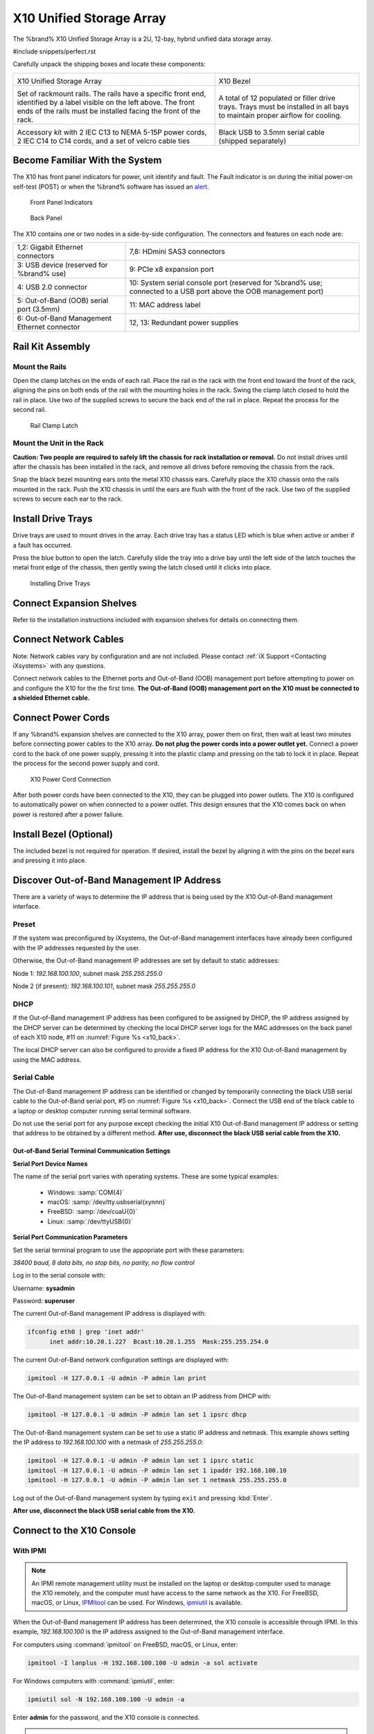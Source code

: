 .. index:: X10 Unified Storage Array

.. _X10 Unified Storage Array:

X10 Unified Storage Array
-------------------------

The %brand% X10 Unified Storage Array is a 2U, 12-bay, hybrid unified
data storage array.


#include snippets/perfect.rst


.. index:: X10 Unified Storage Array Contents

Carefully unpack the shipping boxes and locate these components:

.. tabularcolumns:: |>{\RaggedRight}p{\dimexpr 0.5\linewidth-2\tabcolsep}
                    |>{\RaggedRight}p{\dimexpr 0.5\linewidth-2\tabcolsep}|

.. table::
   :class: longtable

   +--------------------------------------------+--------------------------------------------+
   | .. image:: images/tn_x10.png               | .. image:: images/tn_x10_bezel.png         |
   |                                            |                                            |
   | X10 Unified Storage Array                  | X10 Bezel                                  |
   +--------------------------------------------+--------------------------------------------+
   | .. image:: images/tn_x10_rails.png         | .. image:: images/tn_x10_drivetrays.png    |
   |                                            |                                            |
   | Set of rackmount rails. The rails have a   | A total of 12 populated or filler drive    |
   | specific front end, identified by a label  | trays. Trays must be installed in all bays |
   | visible on the left above. The front ends  | to maintain proper airflow for cooling.    |
   | of the rails must be installed facing the  |                                            |
   | front of the rack.                         |                                            |
   +--------------------------------------------+--------------------------------------------+
   | .. image:: images/tn_x10_accessorykit.png  | .. image:: images/tn_x10_serialcable.png   |
   |    :width: 80%                             |    :width: 30%                             |
   |                                            |                                            |
   | Accessory kit with 2 IEC C13 to NEMA 5-15P | Black USB to 3.5mm serial cable (shipped   |
   | power cords, 2 IEC C14 to C14 cords, and a | separately)                                |
   | set of velcro cable ties                   |                                            |
   +--------------------------------------------+--------------------------------------------+

.. raw:: latex

   \newpage


.. index:: Become Familiar with the System
.. _Become Familiar with the System:

Become Familiar With the System
~~~~~~~~~~~~~~~~~~~~~~~~~~~~~~~

The X10 has front panel indicators for power, unit identify and fault.
The Fault indicator is on during the initial power-on self-test (POST)
or when the %brand% software has issued an
`alert
<https://support.ixsystems.com/truenasguide/tn_options.html#alert>`__.


.. _x10_indicators:

.. figure:: images/tn_x10_indicators.png
   :width: 1.35in

   Front Panel Indicators


.. _x10_back:

.. figure:: images/tn_x10_back.png

   Back Panel


The X10 contains one or two nodes in a side-by-side configuration. The
connectors and features on each node are:

.. tabularcolumns:: |>{\RaggedRight}p{\dimexpr 0.5\linewidth-2\tabcolsep}
                    |>{\RaggedRight}p{\dimexpr 0.5\linewidth-2\tabcolsep}|

.. table::
   :class: longtable

   +-------------------------------------------------+-------------------------------------------------+
   | 1,2: Gigabit Ethernet connectors                | 7,8: HDmini SAS3 connectors                     |
   +-------------------------------------------------+-------------------------------------------------+
   | 3: USB device (reserved for                     | 9: PCIe x8 expansion port                       |
   | %brand% use)                                    |                                                 |
   +-------------------------------------------------+-------------------------------------------------+
   | 4: USB 2.0 connector                            | 10: System serial console port (reserved for    |
   |                                                 | %brand% use; connected to a USB port            |
   |                                                 | above the OOB management port)                  |
   +-------------------------------------------------+-------------------------------------------------+
   | 5: Out-of-Band (OOB) serial port (3.5mm)        | 11: MAC address label                           |
   +-------------------------------------------------+-------------------------------------------------+
   | 6: Out-of-Band Management Ethernet connector    | 12, 13: Redundant power supplies                |
   +-------------------------------------------------+-------------------------------------------------+


.. index:: Rail Kit Assembly

Rail Kit Assembly
~~~~~~~~~~~~~~~~~


Mount the Rails
^^^^^^^^^^^^^^^

Open the clamp latches on the ends of each rail. Place the rail in
the rack with the front end toward the front of the rack, aligning
the pins on both ends of the rail with the mounting holes in the rack.
Swing the clamp latch closed to hold the rail in place. Use two of the
supplied screws to secure the back end of the rail in place. Repeat
the process for the second rail.


.. _x10_rail_clamp:

.. figure:: images/tn_x10_rail_clamp.png
   :width: 4.125in

   Rail Clamp Latch


Mount the Unit in the Rack
^^^^^^^^^^^^^^^^^^^^^^^^^^

**Caution: Two people are required to safely lift the chassis for rack
installation or removal.** Do not install drives until after the
chassis has been installed in the rack, and remove all drives before
removing the chassis from the rack.

Snap the black bezel mounting ears onto the metal X10 chassis ears.
Carefully place the X10 chassis onto the rails mounted in the rack.
Push the X10 chassis in until the ears are flush with the front of the
rack.  Use two of the supplied screws to secure each ear to the rack.


Install Drive Trays
~~~~~~~~~~~~~~~~~~~

Drive trays are used to mount drives in the array. Each drive tray has
a status LED which is blue when active or amber if a fault has
occurred.

Press the blue button to open the latch. Carefully slide the tray into
a drive bay until the left side of the latch touches the metal front
edge of the chassis, then gently swing the latch closed until it
clicks into place.

.. _x10_drivetray_load:

.. figure:: images/tn_x10_drivetray_load.png

   Installing Drive Trays


Connect Expansion Shelves
~~~~~~~~~~~~~~~~~~~~~~~~~

Refer to the installation instructions included with expansion
shelves for details on connecting them.


Connect Network Cables
~~~~~~~~~~~~~~~~~~~~~~

Note: Network cables vary by configuration and are not included.
Please contact :ref:`iX Support <Contacting iXsystems>` with any
questions.

Connect network cables to the Ethernet ports and Out-of-Band (OOB)
management port before attempting to power on and configure the X10
for the the first time. **The Out-of-Band (OOB) management port on the
X10 must be connected to a shielded Ethernet cable.**


Connect Power Cords
~~~~~~~~~~~~~~~~~~~

If any %brand% expansion shelves are connected to the X10 array, power
them on first, then wait at least two minutes before connecting power
cables to the X10 array.  **Do not plug the power cords into a power
outlet yet.** Connect a power cord to the back of one power supply,
pressing it into the plastic clamp and pressing on the tab to lock it
in place. Repeat the process for the second power supply and cord.

.. _x10_power:
.. figure:: images/tn_x10_power_clip.png
   :width: 1.5in

   X10 Power Cord Connection


After both power cords have been connected to the X10, they can be
plugged into power outlets. The X10 is configured to automatically
power on when connected to a power outlet. This design ensures that
the X10 comes back on when power is restored after a power failure.


Install Bezel (Optional)
~~~~~~~~~~~~~~~~~~~~~~~~

The included bezel is not required for operation. If desired, install
the bezel by aligning it with the pins on the bezel ears and pressing
it into place.


Discover Out-of-Band Management IP Address
~~~~~~~~~~~~~~~~~~~~~~~~~~~~~~~~~~~~~~~~~~

There are a variety of ways to determine the IP address that is being
used by the X10 Out-of-Band management interface.


Preset
^^^^^^

If the system was preconfigured by iXsystems, the Out-of-Band
management interfaces have already been configured with the IP
addresses requested by the user.

Otherwise, the Out-of-Band management IP addresses are set by default
to static addresses:

Node 1: *192.168.100.100*, subnet mask *255.255.255.0*

Node 2 (if present): *192.168.100.101*, subnet mask *255.255.255.0*


DHCP
^^^^

If the Out-of-Band management IP address has been configured to be
assigned by DHCP, the IP address assigned by the DHCP server can be
determined by checking the local DHCP server logs for the MAC
addresses on the back panel of each X10 node, #11 on
:numref:`Figure %s <x10_back>`.

The local DHCP server can also be configured to provide a fixed IP
address for the X10 Out-of-Band management by using the MAC address.


.. _X10_Serial_Cable:

Serial Cable
^^^^^^^^^^^^

The Out-of-Band management IP address can be identified or changed by
temporarily connecting the black USB serial cable to the
Out-of-Band serial port, #5 on
:numref:`Figure %s <x10_back>`.
Connect the USB end of the black cable to a laptop or desktop
computer running serial terminal software.


Do not use the serial port for any purpose except checking the initial
X10 Out-of-Band management IP address or setting that address to be
obtained by a different method.
**After use, disconnect the black USB serial cable from the X10.**


.. _X10_Out-of-Band Serial Terminal Communication Settings:

Out-of-Band Serial Terminal Communication Settings
..................................................

**Serial Port Device Names**

The name of the serial port varies with operating systems. These are
some typical examples:

  * Windows: :samp:`COM{4}`

  * macOS: :samp:`/dev/tty.usbserial{xynnn}`

  * FreeBSD: :samp:`/dev/cuaU{0}`

  * Linux: :samp:`/dev/ttyUSB{0}`


**Serial Port Communication Parameters**

Set the serial terminal program to use the appopriate port with these
parameters:

*38400 baud, 8 data bits, no stop bits, no parity, no flow control*


Log in to the serial console with:

Username: **sysadmin**

Password: **superuser**

The current Out-of-Band management IP address is displayed with:


.. code-block:: none

   ifconfig eth0 | grep 'inet addr'
         inet addr:10.20.1.227  Bcast:10.20.1.255  Mask:255.255.254.0


The current Out-of-Band network configuration settings are displayed
with:


.. code-block:: none

   ipmitool -H 127.0.0.1 -U admin -P admin lan print


The Out-of-Band management system can be set to obtain an IP address
from DHCP with:


.. code-block:: none

   ipmitool -H 127.0.0.1 -U admin -P admin lan set 1 ipsrc dhcp


The Out-of-Band management system can be set to use a static IP
address and netmask. This example shows setting the IP address to
*192.168.100.100* with a netmask of *255.255.255.0*:


.. code-block:: none

   ipmitool -H 127.0.0.1 -U admin -P admin lan set 1 ipsrc static
   ipmitool -H 127.0.0.1 -U admin -P admin lan set 1 ipaddr 192.168.100.10
   ipmitool -H 127.0.0.1 -U admin -P admin lan set 1 netmask 255.255.255.0


Log out of the Out-of-Band management system by typing :literal:`exit`
and pressing :kbd:`Enter`.

**After use, disconnect the black USB serial cable from the X10.**


Connect to the X10 Console
~~~~~~~~~~~~~~~~~~~~~~~~~~


With IPMI
^^^^^^^^^

.. note:: An IPMI remote management utility must be installed on the
   laptop or desktop computer used to manage the X10 remotely, and the
   computer must have access to the same network as the X10. For
   FreeBSD, macOS, or Linux,
   `IPMItool <https://sourceforge.net/projects/ipmitool/>`__
   can be used. For Windows,
   `ipmiutil <http://ipmiutil.sourceforge.net/>`__
   is available.


When the Out-of-Band management IP address has been determined, the
X10 console is accessible through IPMI. In this example,
*192.168.100.100* is the IP address assigned to the Out-of-Band
management interface.


For computers using :command:`ipmitool` on FreeBSD, macOS, or Linux,
enter:


.. code-block:: none

   ipmitool -I lanplus -H 192.168.100.100 -U admin -a sol activate


For Windows computers with :command:`ipmiutil`, enter:


.. code-block:: none

   ipmiutil sol -N 192.168.100.100 -U admin -a


Enter **admin** for the password, and the X10 console is connected.


.. tip:: The Out-of-Band console password can be changed by
   temporarily connecting the black USB serial cable to the serial
   port, #5 on
   :numref:`Figure %s <x10_back>`,
   as described in
   :ref:`the serial cable connection instructions <X10_Serial_Cable>`.
   Then give this command to set the new password, shown as
   *newpassword* in this example:

   .. code-block:: none

      ipmitool -H 127.0.0.1 -U admin -P admin user set password 2 newpassword


   **After use, disconnect the black USB serial cable from the
   X10.**


Proceed to :ref:`Using the X10 Console`.


With the Serial Cable
^^^^^^^^^^^^^^^^^^^^^

The X10 console can be directly connected to a serial terminal program
by temporarily disconnecting the gray serial cable from the system
console serial port, #10 on
:numref:`Figure %s <x10_back>`,
and temporarily connecting the black USB serial cable to that port.

Connect the USB end of the black USB serial cable to a laptop or
desktop computer running serial terminal software. See
:ref:`X10_Out-of-Band Serial Terminal Communication Settings` for the
serial device name. Set the terminal software to:

*115200 baud, 8 data bits, no stop bits, no parity, no flow control*


Wait two minutes after the X10 has been connected to power, then press
:kbd:`Enter` to display the console menu. Find the message starting
with :literal:`The web user interface is at:` and write down the IP
address shown. **After viewing the X10 console, disconnect the black
USB serial cable and reconnect the gray System Management cable**
to the system serial console port, #10 on
:numref:`Figure %s <x10_back>`.


.. raw:: latex

   \newpage


.. _Using the X10 Console:

Using the X10 Console
~~~~~~~~~~~~~~~~~~~~~

The X10 console has two modes: SES (SCSI Enclosure Services) mode, and
the standard x86 console mode.

If :literal:`ESM A =>` is displayed, the X10 is in SES mode.
Switch to the X86 console mode by typing these characters:
:literal:`$%^0`


The normal x86 console is displayed.


.. note:: The SES console can be displayed again by typing these
   characters: :literal:`$%^2`


Perform %brand% Initial Software Configuration
~~~~~~~~~~~~~~~~~~~~~~~~~~~~~~~~~~~~~~~~~~~~~~~~~~~~~~~~

The console displays the IP address of the %brand% X10 graphical web
interface, *192.168.100.231* in this example:


.. code-block:: none

   The web user interface is at:

   http://192.168.100.231


Enter the IP address into a browser on a computer on the same network
to access the web user interface.

